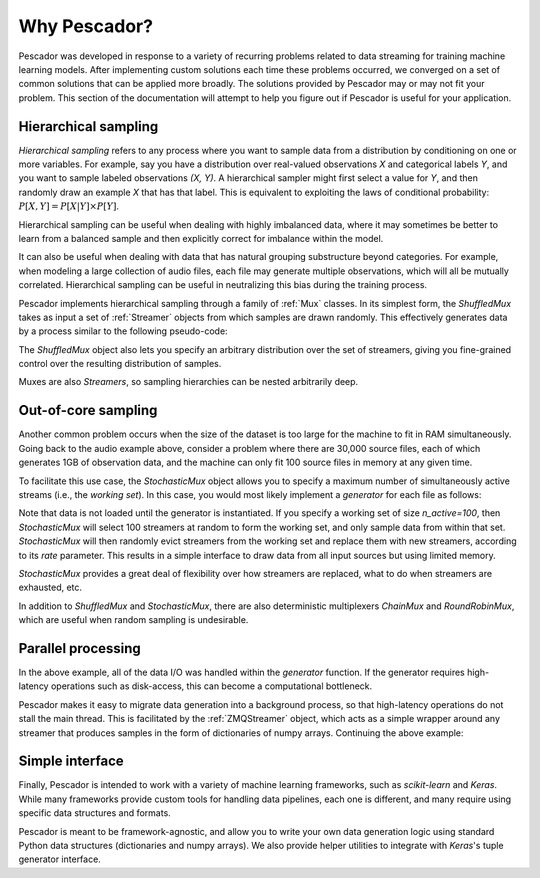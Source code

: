 .. _why:

Why Pescador?
=============

Pescador was developed in response to a variety of recurring problems related to data streaming for training machine learning models.
After implementing custom solutions each time these problems occurred, we converged on a set of common solutions that can be applied more broadly.
The solutions provided by Pescador may or may not fit your problem.
This section of the documentation will attempt to help you figure out if Pescador is useful for your application.


Hierarchical sampling
---------------------

`Hierarchical sampling` refers to any process where you want to sample data from a distribution by conditioning on one or more variables.
For example, say you have a distribution over real-valued observations `X` and categorical labels `Y`, and you want to sample labeled observations `(X, Y)`.
A hierarchical sampler might first select a value for `Y`, and then randomly draw an example `X` that has that label.
This is equivalent to exploiting the laws of conditional probability: :math:`P[X, Y] =
P[X|Y] \times P[Y]`.

Hierarchical sampling can be useful when dealing with highly imbalanced data, where it may sometimes be better to learn from a balanced sample and then explicitly correct for imbalance within the model.

It can also be useful when dealing with data that has natural grouping substructure beyond categories.
For example, when modeling a large collection of audio files, each file may generate multiple observations, which will all be mutually correlated.
Hierarchical sampling can be useful in neutralizing this bias during the training process.

Pescador implements hierarchical sampling through a family of :ref:`Mux` classes.
In its simplest form, the `ShuffledMux` takes as input a set of :ref:`Streamer` objects from which samples are drawn randomly.
This effectively generates data by a process similar to the following pseudo-code:

.. code-block:: python
    :linenos:

    while True:
        stream_id = random_choice(streamers)
        yield next(streamers[stream_id])

The `ShuffledMux` object also lets you specify an arbitrary distribution over the set of streamers, giving you fine-grained control over the resulting distribution of samples.


Muxes are also `Streamers`, so sampling hierarchies can be nested arbitrarily deep.

Out-of-core sampling
--------------------

Another common problem occurs when the size of the dataset is too large for the machine to fit in RAM simultaneously.
Going back to the audio example above, consider a problem where there are 30,000 source files,  each of which generates 1GB of observation data, and the machine can only fit 100 source files in memory at any given time.

To facilitate this use case, the `StochasticMux` object allows you to specify a maximum number of simultaneously active streams (i.e., the *working set*).
In this case, you would most likely implement a `generator` for each file as follows:

.. code-block:: python
    :linenos:

    def sample_file(filename):
        # Load observation data
        X = np.load(filename)

        while True:
            # Generate a random row as a dictionary
            yield dict(X=X[np.random.choice(len(X))])

    streamers = [pescador.Streamer(sample_file, fname) for fname in ALL_30K_FILES]

    for item in pescador.Mux(streamers, 100):
        model.partial_fit(item['X'])

Note that data is not loaded until the generator is instantiated.
If you specify a working set of size `n_active=100`, then `StochasticMux` will select 100 streamers at random to form the working set, and only sample data from within that set.
`StochasticMux` will then randomly evict streamers from the working set and replace them with new streamers, according to its `rate` parameter.
This results in a simple interface to draw data from all input sources but using limited memory.

`StochasticMux` provides a great deal of flexibility over how streamers are replaced, what to do when streamers are exhausted, etc.

In addition to `ShuffledMux` and `StochasticMux`, there are also deterministic multiplexers `ChainMux` and
`RoundRobinMux`, which are useful when random sampling is undesirable.

Parallel processing
-------------------

In the above example, all of the data I/O was handled within the `generator` function.
If the generator requires high-latency operations such as disk-access, this can become a computational bottleneck.

Pescador makes it easy to migrate data generation into a background process, so that high-latency operations do not stall the main thread.
This is facilitated by the :ref:`ZMQStreamer` object, which acts as a simple wrapper around any streamer that produces samples in the form of dictionaries of numpy arrays.
Continuing the above example:

.. code-block:: python
    :linenos:

    mux_stream = pescador.StochasticMux(streamers, n_active=100, rate=8)

    for item in pescador.ZMQStreamer(mux_stream):
        model.partial_fit(item['X'])


Simple interface
----------------
Finally, Pescador is intended to work with a variety of machine learning frameworks, such as `scikit-learn` and `Keras`.
While many frameworks provide custom tools for handling data pipelines, each one is different, and many require using specific data structures and formats.

Pescador is meant to be framework-agnostic, and allow you to write your own data generation logic using standard Python data structures (dictionaries and numpy arrays).
We also provide helper utilities to integrate with `Keras`'s tuple generator interface.

